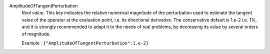 .. index:: single: AmplitudeOfTangentPerturbation

AmplitudeOfTangentPerturbation
  *Real value*. This key indicates the relative numerical magnitude of the
  perturbation used to estimate the tangent value of the operator at the
  evaluation point, i.e. its directional derivative. The conservative default
  is 1.e-2 i.e. 1%, and it is strongly recommended to adapt it to the needs of
  real problems, by decreasing its value by several orders of magnitude.

  Example :
  ``{"AmplitudeOfTangentPerturbation":1.e-2}``
